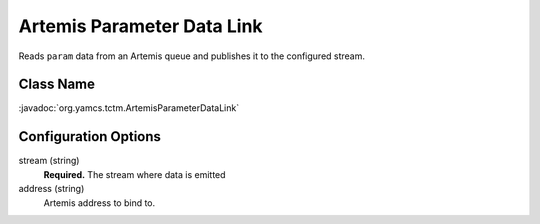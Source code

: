 Artemis Parameter Data Link
===========================

Reads ``param`` data from an Artemis queue and publishes it to the configured stream.


Class Name
----------

:javadoc:`org.yamcs.tctm.ArtemisParameterDataLink`


Configuration Options
---------------------

stream (string)
    **Required.** The stream where data is emitted

address (string)
    Artemis address to bind to.
